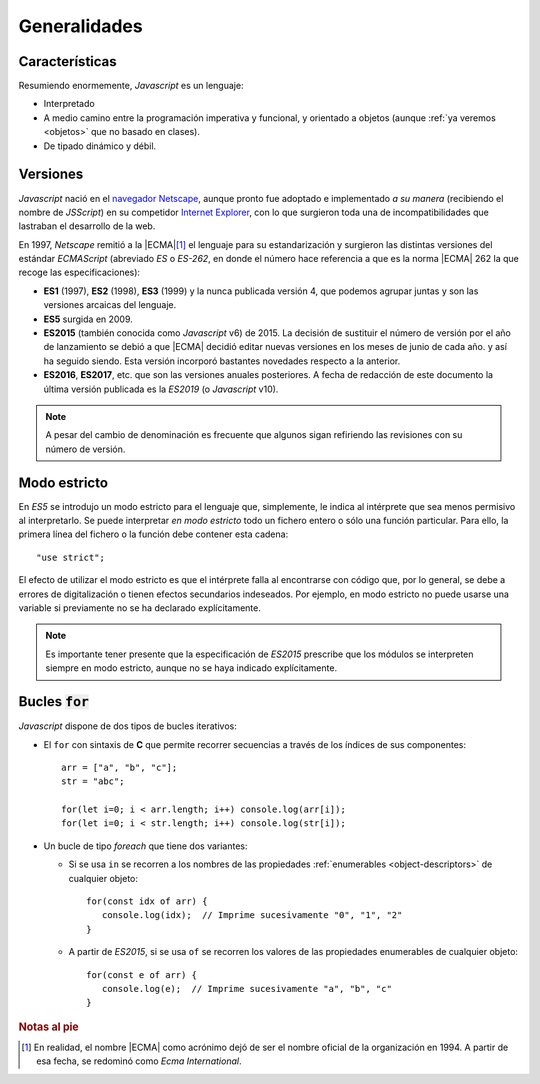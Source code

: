 Generalidades
*************

Características
===============
Resumiendo enormemente, *Javascript* es un lenguaje:

- Interpretado
- A medio camino entre la programación imperativa y funcional, y orientado a
  objetos (aunque :ref:`ya veremos <objetos>` que no basado en clases).
- De tipado dinámico y débil.

Versiones
=========
*Javascript* nació en el `navegador Netscape <https://es.wikipedia.org/wiki/Netscape_Navigator>`_,
aunque pronto fue adoptado e implementado *a su manera* (recibiendo el nombre de
*JSScript*) en su competidor `Internet Explorer
<https://es.wikipedia.org/wiki/Internet_Explorer>`_, con lo que surgieron toda
una de incompatibilidades que lastraban el desarrollo de la web.

En 1997, *Netscape* remitió a la |ECMA|\ [#]_ el lenguaje para su estandarización y
surgieron las distintas versiones del estándar *ECMAScript* (abreviado *ES* o
*ES-262*, en donde el número hace referencia a que es la norma |ECMA| 262 la que
recoge las especificaciones):

* **ES1** (1997), **ES2** (1998), **ES3** (1999) y la nunca publicada versión 4, que
  podemos agrupar juntas y son las versiones arcaicas del lenguaje.

* **ES5** surgida en 2009.

* **ES2015** (también conocida como *Javascript* v6) de 2015. La decisión de
  sustituir el número de versión por el año de lanzamiento se debió a que |ECMA|
  decidió editar nuevas versiones en los meses de junio de cada año. y así ha
  seguido siendo. Esta versión incorporó bastantes novedades respecto a la
  anterior.

* **ES2016**, **ES2017**, etc. que son las versiones anuales posteriores. A fecha de
  redacción de este documento la última versión publicada es la *ES2019* (o
  *Javascript* v10).

.. note:: A pesar del cambio de denominación es frecuente que algunos sigan
   refiriendo las revisiones con su número de versión.

Modo estricto
=============
En *ES5* se introdujo un modo estricto para el lenguaje que, simplemente, le
indica al intérprete que sea menos permisivo al interpretarlo. Se puede
interpretar *en modo estricto* todo un fichero entero o sólo una función
particular. Para ello, la primera línea del fichero o la función debe contener
esta cadena::

   "use strict";

El efecto de utilizar el modo estricto es que el intérprete falla al encontrarse
con código que, por lo general, se debe a errores de digitalización o tienen
efectos secundarios indeseados. Por ejemplo, en modo estricto no puede usarse
una variable si previamente no se ha declarado explícitamente.

.. note:: Es importante tener presente que la especificación de *ES2015*
   prescribe que los módulos se interpreten siempre en modo estricto, aunque no
   se haya indicado explícitamente.

Bucles :code:`for`
==================
*Javascript* dispone de dos tipos de bucles iterativos:

* El ``for`` con sintaxis de **C** que permite recorrer secuencias a través de
  los índices de sus componentes::

   arr = ["a", "b", "c"];
   str = "abc";

   for(let i=0; i < arr.length; i++) console.log(arr[i]);
   for(let i=0; i < str.length; i++) console.log(str[i]);

* Un bucle de tipo *foreach* que tiene dos variantes:

  - Si se usa ``in`` se recorren a los nombres de las propiedades
    :ref:`enumerables <object-descriptors>` de cualquier objeto::

      for(const idx of arr) {
         console.log(idx);  // Imprime sucesivamente "0", "1", "2"
      }

  - A partir de *ES2015*, si se usa ``of`` se recorren los valores de las
    propiedades enumerables de cualquier objeto::

      for(const e of arr) {
         console.log(e);  // Imprime sucesivamente "a", "b", "c"
      }

.. rubric:: Notas al pie

.. [#] En realidad, el nombre |ECMA| como acrónimo dejó de ser el nombre oficial
   de la organización en 1994. A partir de esa fecha, se redominó como *Ecma
   International*.

.. |ECMA| replace:: :abbr:`ECMA (European Computer Manufacturers Association)`
